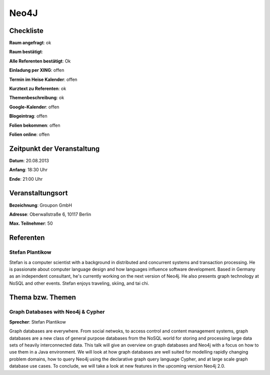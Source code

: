 Neo4J
=================

Checkliste
----------

**Raum angefragt**: ok

**Raum bestätigt**:

**Alle Referenten bestätigt**: Ok

**Einladung per XING**: offen

**Termin im Heise Kalender**: offen

**Kurztext zu Referenten**: ok

**Themenbeschreibung**: ok

**Google-Kalender**: offen

**Blogeintrag**: offen

**Folien bekommen**: offen

**Folien online**: offen

Zeitpunkt der Veranstaltung
---------------------------

**Datum**: 20.08.2013

**Anfang**: 18:30 Uhr

**Ende**: 21:00 Uhr

Veranstaltungsort
-----------------

**Bezeichnung**: Groupon GmbH

**Adresse**: Oberwallstraße 6, 10117 Berlin

**Max. Teilnehmer**: 50

Referenten
----------

Stefan Plantikow
~~~~~~

Stefan is a computer scientist with a background in distributed and concurrent
systems and transaction processing. He is passionate about computer language
design and how languages influence software development.
Based in Germany as an independent consultant, he's currently working
on the next version of Neo4j. He also presents graph technology at
NoSQL and other events. Stefan enjoys traveling, skiing, and tai chi.

Thema bzw. Themen
-----------------

Graph Databases with Neo4j & Cypher
~~~~~~~~~~~~~~~~~~~
**Sprecher**: Stefan Plantikow

Graph databases are everywhere.  From social netwoks, to access control
and content management systems, graph databases are a new class of general
purpose databases from the NoSQL world for storing and processing large
data sets of heavily interconnected data.  This talk will give an overview
on graph databases and Neo4j with a focus on how to use them in a
Java environment.  We will look at how graph databases are well suited for
modelling rapidly changing problem domains, how to query Neo4j using the
declarative graph query language Cypher, and at large scale graph
database use cases. To conclude, we will take a look at new features
in the upcoming version Neo4j 2.0.
